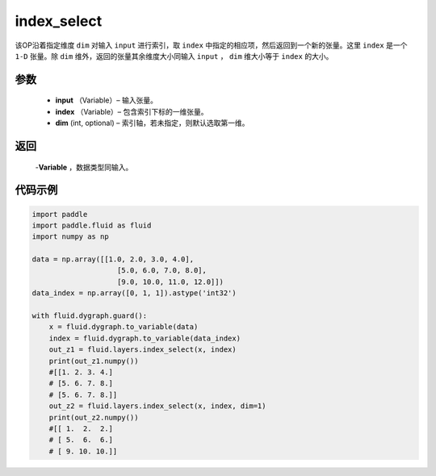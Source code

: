 .. _cn_api_tensor_search_index_select:

index_select
-------------------------------

.. py:function:: paddle.fluid.layers.index_select(input, index, dim=0)

该OP沿着指定维度 ``dim`` 对输入 ``input`` 进行索引，取 ``index`` 中指定的相应项，然后返回到一个新的张量。这里 ``index`` 是一个 ``1-D`` 张量。除 ``dim`` 维外，返回的张量其余维度大小同输入 ``input`` ， ``dim`` 维大小等于 ``index`` 的大小。
        
参数
::::::::::::
    - **input** （Variable）– 输入张量。
    - **index** （Variable）– 包含索引下标的一维张量。
    - **dim**    (int, optional) – 索引轴，若未指定，则默认选取第一维。

返回
::::::::::::
    -**Variable** ，数据类型同输入。
     
代码示例
::::::::::::

.. code-block:: python

        import paddle
        import paddle.fluid as fluid
        import numpy as np

        data = np.array([[1.0, 2.0, 3.0, 4.0],
                            [5.0, 6.0, 7.0, 8.0],
                            [9.0, 10.0, 11.0, 12.0]])
        data_index = np.array([0, 1, 1]).astype('int32')

        with fluid.dygraph.guard():
            x = fluid.dygraph.to_variable(data)
            index = fluid.dygraph.to_variable(data_index)
            out_z1 = fluid.layers.index_select(x, index)
            print(out_z1.numpy())
            #[[1. 2. 3. 4.]
            # [5. 6. 7. 8.]
            # [5. 6. 7. 8.]]
            out_z2 = fluid.layers.index_select(x, index, dim=1)
            print(out_z2.numpy())
            #[[ 1.  2.  2.]
            # [ 5.  6.  6.]
            # [ 9. 10. 10.]]


